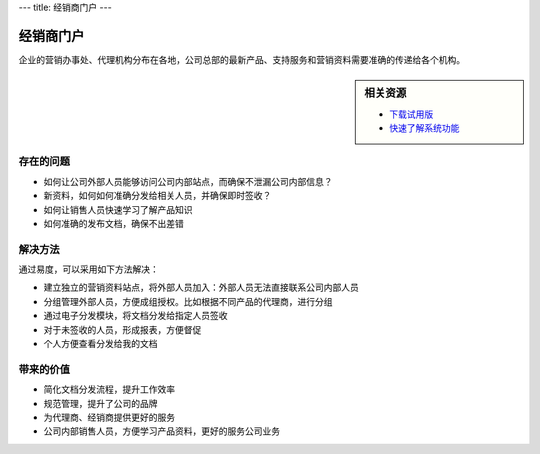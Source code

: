 ---
title: 经销商门户
---

=====================
经销商门户
=====================

企业的营销办事处、代理机构分布在各地，公司总部的最新产品、支持服务和营销资料需要准确的传递给各个机构。


.. sidebar:: 相关资源

   - `下载试用版 <../download.rst>`__

   - `快速了解系统功能 <../tour/>`__


存在的问题
=======================

- 如何让公司外部人员能够访问公司内部站点，而确保不泄漏公司内部信息？
- 新资料，如何如何准确分发给相关人员，并确保即时签收？
- 如何让销售人员快速学习了解产品知识
- 如何准确的发布文档，确保不出差错

解决方法
======================
通过易度，可以采用如下方法解决：

- 建立独立的营销资料站点，将外部人员加入：外部人员无法直接联系公司内部人员
- 分组管理外部人员，方便成组授权。比如根据不同产品的代理商，进行分组
- 通过电子分发模块，将文档分发给指定人员签收
- 对于未签收的人员，形成报表，方便督促
- 个人方便查看分发给我的文档 

带来的价值
=====================
- 简化文档分发流程，提升工作效率
- 规范管理，提升了公司的品牌
- 为代理商、经销商提供更好的服务
- 公司内部销售人员，方便学习产品资料，更好的服务公司业务
